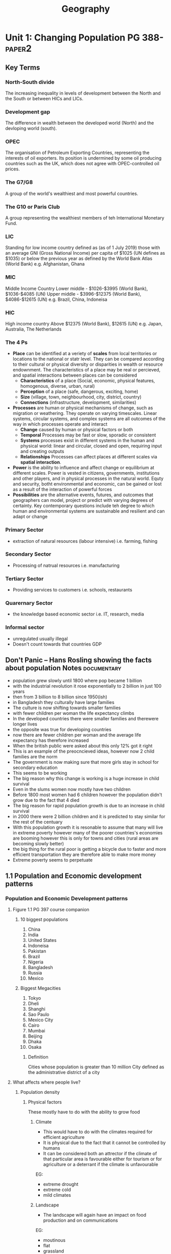 #+TITLE: Geography
#+STARTUP: fold

* Unit 1: Changing Population PG 388- :paper2:
** Key Terms
*** North-South divide
The increasing inequality in levels of development between the North and the South or between HICs and LICs.
*** Development gap
The difference in wealth between the developed world (North) and the devloping world (south).
*** OPEC
The organisation of Petroleum Exporting Countries, representing the interests of oil exporters. Its position is undermined by some oil producing countries such as the UK, which does not agree with OPEC-controlled oil prices.
*** The G7/G8
A group of the world's wealthiest and most powerful countries.
*** The G10 or Paris Club
A group representing the wealthiest members of teh International Monetary Fund.
*** LIC
Standing for low income country defined as (as of 1 July 2019) those with an average GNI (Gross National Income) per capita of $1025 (UN defines as $1035) or below the previous year as defined by the World Bank Atlas (World Bank)
e.g. Afghanistan, Ghana
*** MIC
Middle Income Country
Lower middle - $1026-$3995 (World Bank), $1036-$4085 (UN)
Upper middle - $3996-$12375 (World Bank), $4086-$12615 (UN)
e.g. Brazil, China, Indoneisa
*** HIC
High income country
Above $12375 (World Bank), $12615 (UN)
e.g. Japan, Australia, The Netherlands
*** The 4 Ps
- *Place* can be identified at a veriety of *scales* from local territories or locations to the national or statr level. They can be compared according to their cultural or physical diversity or disparities in wealth or resource endownment. The characteristics of a place may be real or percieved, and spatial interactions between places can be considered
  + *Characteristics* of a place (Social, economic, physical features, homogenous, diverse, urban, rural)
  + *Perception* of a place (safe, dangerous, exciting, home)
  + *Size* (village, town, neighbourhood, city, district, country)
  + *Connections* (infrastructure, development, similarities)
- *Processes* are human or physical mechanisms of change, such as migration or weathering. They operate on varying timescales. Linear systems, circular systems, and complex systems are all outcomes of the way in which processes operate and interact
  + *Change* caused by human or physical factors or both
  + *Temporal* Processes may be fast or slow, sporadic or consistent
  + *Systems* processes exist in different systems in the human and physical world: linear and circular, closed and open, requiring input and creating outputs
  + *Relationships* Processes can affect places at different scales via *spatial interaction*.
- *Power* is the ability to influence and affect change or equilibrium at different scales. Power is vested in citizens, governments, institutions and other players, and in physical processes in the natural world. Equty and security, botht environmental and economic, can be gained or lost as a result of the interaction of powerful forces
- *Possibilities* are the alternative events, futures, and outcomes that geographers can model, project or predict with varying degrees of certainty. Key contemporary questions include teh degree to which human and environmental systems are sustainable and resilient and can adapt or change
*** Primary Sector
- extraction of natural resources (labour intensive) i.e. farming, fishing
*** Secondary Sector
- Processing of natrual resources i.e. manufacturing
*** Tertiary Sector
- Providing services to customers i.e. schools, restaurants
*** Quarernary Sector
- the knowledge based economic sector i.e. IT, research, media
*** Informal sector
- unregulated usually illegal
- Doesn't count towards that countries GDP
** Don't Panic -- Hans Rosling showing the facts about population Notes :documentary:
- population grew slowly until 1800 where pop became 1 billion
- with the industrial revolution it rose exponentially to 2 billion in just 100 years
- then from 3 billion to 8 billion since 1950(ish)
- in Bangladesh they culturally have large families
- The culture is now shifting towards smaller families
- with fewer children per woman the life expectancy climbs
- In the developed countries there were smaller families and therewere longer lives
- the opposite was true for developing countries
- now there are fewer children per woman and the average life expectancy has therefore increased
- When the british public were asked about this only 12% got it right
- This is an example of the preocncieved ideas, however now 2 child families are the norm
- The government is now making sure that more girls stay in school for secondary education
- This seems to be working
- The big reason why this change is working is a huge increase in child survival
- Even in the slums women now mostly have two children
- Before 1800 most women had 6 children however the population didn't grow due to the fact that 4 died
- The big reason for rapid population growth is due to an increase in child survival
- in 2000 there were 2 billion children and it is predicted to stay similar for the rest of the centuary
- With this population growth it is resonable to assume that many will live in extreme poverty however many of the poorer countries's economies are booming however this is only for towns and cities (rural areas are becoming slowly better)
- the big thing for the rural poor is getting a bicycle due to faster and more efficient transportation they are therefore able to make more money
- Extreme poverty seems to perpetuate
** 1.1 Population and Economic development patterns
*** Population and Economic Development patterns
**** Figure 1.1 PG 397 course companion
***** 10 biggest populations
1. China
2. India
3. United States
4. Indoneisa
5. Pakistan
6. Brazil
7. Nigeria
8. Bangladesh
9. Russia
10. Mexico
***** Biggest Megacities
1. Tokyo
2. Dheli
3. Shanghi
4. Sao Paulo
5. Mexico City
6. Cairo
7. Mumbai
8. Beijing
9. Dhaka
10. Osaka
****** Definition
Cities whose population is greater than 10 million
City defined as the administrative district of a city
**** What affects where people live?
***** Population density
[[https://i.imgur.com/IaRlRdS.png]]
****** Physical factors
These mostly have to do with the ability to grow food
******* Climate
- This would have to do with the climates required for efficient agriculture
- It is physical due to the fact that it cannot be controlled by humans
- It can be considered both an attrector if the climate of that particular area is favourable either for tourism or for agriculture or a deterrant if the climate is unfavourable
EG:
 - extreme drought
 - extreme cold
 - mild climates
******* Landscape
- The landscape will again have an impact on food production and on communications
EG:
 - moutinous
 - flat
 - grassland
 - forest
******* Resources
- This would mostly have an impact on the economic growth of a region as long as it has the technology to exploit those resources
EG:
 - Coal
 - Oil
 - Forest
******* Soil
- Mostly for agriculture again
EG:
 - soils good for agriculture
******* Vegetation
- affected by the landscape & climate, can affect which crops can be grown
******* Water
- potable vs non-potable water
- water for cooling industrial equipment
- transport
******* Accessibility
- mode and frequency of transport
****** Human factors
******* Government policies
******* Disease
******* Development
******* Culture
******* Comunication
**** How do we classify the world? (economic)
Economic classifications
- At it's most basic teh world can be divided into rich & poor
  + There is evidence to suggest that the rich are getting richer and the poor are getting relatively poorer
  + This method is still widely used in the media and by politicians & activists & categorized by the Brandt line or the North-South divide
- Another formerly common method of classification is as follows
  + *The First World* (developed): Western europe, North America, Australia, New Zealand & Japan
  + *The Second World*: state-controlled communist countries such as teh former Soviet Union
  + *The Third World*, or developing world: all other less developed countries
- A More detailed  way of classifying countries is as follows:
  + More economically developed countries (MEDC) such as the UK & USA
    These are the most developed countries and have a high standard of living. They are now referred to as high-income countries (HICs)
  + Newly Industrializing countries (NICs) such as South Korea & Taiwan
    These countries have experienced rapid economic growth since 1960. There are many catrgories of NICs, all showing rapid economic growth or potential for growth
    - BRICs - Brazil, Russia, India and China whi werre joined by South Africa in 2010 to form BRICS
    - MINT - Mexico, Indoneisa, Nigeria and Turkey
    - CIVETS - Columbia, Indonesia, Vietnam, Egypt, Turkey and South Africa
    - Next Eleven (N11) - Bangladesh, Egypt, Indonesia, Iran, Mexico, Nigeria, Pakistan, the Philippines, Turkey, South Korea and Vietnam -- countries that have potentially the currently fastest growing economies
    - Centrally planned economies (CPEs) such as North Korea or former USSR, these are socialist countries under strict governmental conrtol, many former communist countries remain in this category.
    - Oil-rich countries such as Saudi Arabia, High GNP per capita although not distributed evenly
  + Recently industrializing countries (RICs) shuch as Chile
**** Will the global population surpass 10 billion by 2100
- until now yes
- recent research shows it might actually start shrinking well before 2100
-
**** Sectors of industry
- LIC's primary industry is usually the primary sector
- MIC's usually have more of a balance between tertiary and the others
- HIC's usually have mostly tertiary industry
**** Core-Periphery Model
[[https://kognity-prod.imgix.net/media/edusys_2/content_uploads/1.1.6.2.48c8ea762abde28a3a91.png]]
- Developed by John Friedmann in 1963
- It had the intention of explaining spacial differences
- It can be applied to any scale: global, nationalor local
- The core is categorised by:
  + a well devloped prosperous area whith a sound economic base in secondary and tertiary industry
  + A wide range of services such as health care, education and communications
  + a good network of electricity, gas and water supplies
  + high literacy rates
  + centre for decision making
  + exports manufactured goods
  + davelopment of megacities as voluntary in-migration
  + high levels of foreign direct investment
  + good quality housing
  + cultural and racial diversity
  + large range of entertainment
- The periphery (and semi-periphery) is categorised by:
  + less developed
  + limited access to potable water, health care, electricity and education
  + limited access to markets
  + population growth tending to be higher
  + a lack of jobs that drives out-migration
  + resources moving from the periphery the core to support industrial growth
  + lower levels of literacy skills
**** Social Progress Imperative
***** What is it?
- Social progress is defined as the capacity of a society to meet the basic human needs, establish the building blocks to allow citizens and communities to enhance and sustain the quality of their lives
**** Questions
***** Why does the author state that brexit will be a bad Idea?
Tibor Feher's argument is that "Brexit is an illogical move" because of work previously in the paper where he states that the core of Europe is about a 720km radius around Brussels, the 'capital of Europe'. The reason for this distance is that that is the distance one truck can cover in one working day without breaking EU regulations with an average speed of 90 km/h, any further and it would require either to stop the truck for multiple hours, another driver or violating the rules which all add to the cost. Using this definition of the core London is within the core and the whole of England and Wales are within the centre as defined previously in the paper as a 1440km radius around Brussels. This implies that the impact on local economies due to brexit will mostly be felt in the south-east of England and have less of an impact further north, this also reflects a core-periphery model of only the UK rather than the whole of Europe. The author also states that "the ideal currency union (euro) for the [core] would be Benelux, Germany, France, UK, Switzerland, Austria, Denmark and probably Czechia" which indicates that the author is advocating the euro as a common currency for the european centre as defined above. In conclusion the author states that Brexit is an illogical move because London is a part of the economic core of Europe as defined by a 720km radius around Brussels.
** 1.2
** 1.3
* Unit 2: Core: Global climate - vulnerability & resilience
* Option D: Geophysical Hazardst
* Option E: Liesure, Tourism & Sport
* Internal Assessment
